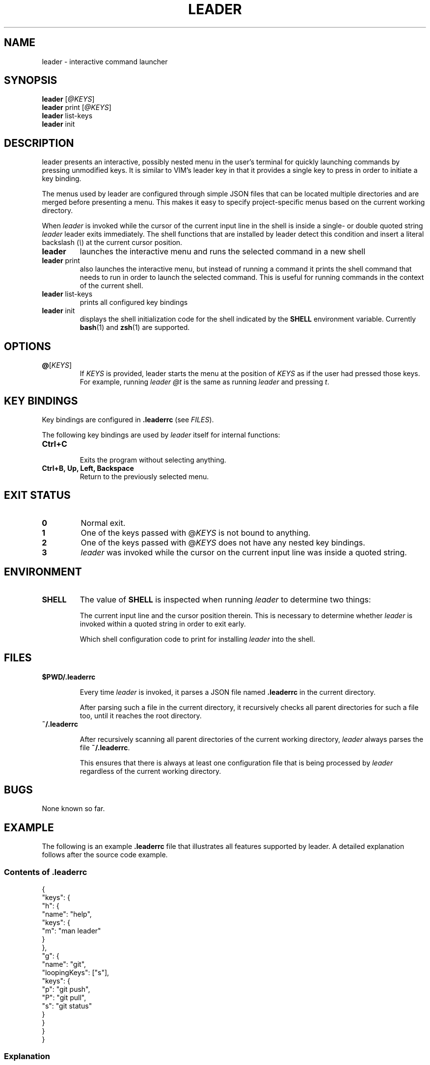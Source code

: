 .TH LEADER 1
.SH NAME
leader \- interactive command launcher
.SH SYNOPSIS
.nf
\fBleader\fP [\fI@KEYS\fR]
\fBleader\fP print [\fI@KEYS\fR]
\fBleader\fP list-keys
\fBleader\fP init
.fi
.SH DESCRIPTION
leader presents an interactive, possibly nested menu in the user's terminal for quickly launching commands by pressing unmodified keys.
It is similar to VIM's leader key in that it provides a single key to press in order to initiate a key binding.
.PP
The menus used by leader are configured through simple JSON files that can be located multiple directories and are merged before presenting a menu.
This makes it easy to specify project-specific menus based on the current working directory.
.PP
When \fIleader\fR is invoked while the cursor of the current input line in the shell is inside a single- or double quoted string
\fIleader\fR leader exits immediately.
The shell functions that are installed by leader detect this condition and insert a literal backslash (\fI\\\fR) at the current cursor position.
.sp
.TP
\fBleader\fR
launches the interactive menu and runs the selected command in a new shell
.TP
\fBleader\fR print
also launches the interactive menu, but instead of running a command it prints the shell command that needs to run in order to launch the selected command.   This is useful for running commands in the context of the current shell.
.TP
\fBleader\fR list-keys
prints all configured key bindings
.TP
\fBleader\fR init
displays the shell initialization code for the shell indicated by the \fBSHELL\fR environment variable.
Currently
.BR bash (1)
and
.BR zsh (1)
are supported.
.SH OPTIONS
.TP
\fB@\fR[\fIKEYS\fR]
If \fIKEYS\fR is provided, leader starts the menu at the position of \fIKEYS\fR as if the user had pressed those keys.
For example, running \fIleader @t\fR is the same as running \fIleader\fR and pressing \fIt\fR.
.SH KEY BINDINGS
.PP
Key bindings are configured in \fB.leaderrc\fR (see \fIFILES\fR).
.PP
The following key bindings are used by \fIleader\fR itself for internal functions:
.TP
.B "Ctrl\+C"
.br
Exits the program without selecting anything.
.TP
.B "Ctrl\+B, Up, Left, Backspace"
.br
Return to the previously selected menu.
.SH EXIT STATUS
.TP
.B 0
Normal exit.
.TP
.B 1
One of the keys passed with @\fIKEYS\fR is not bound to anything.
.TP
.B 2
One of the keys passed with @\fIKEYS\fR does not have any nested key bindings.
.TP
.B 3
\fIleader\fR was invoked while the cursor on the current input line was inside a quoted string.
.SH ENVIRONMENT
.TP
.B SHELL
The value of \fBSHELL\fR is inspected when running \fIleader\fR to determine two things:
.RS
.PP
The current input line and the cursor position therein.
This is necessary to determine whether \fIleader\fR is invoked within a quoted string in order to exit early.
.PP
Which shell configuration code to print for installing \fIleader\fR into the shell.
.RE
.SH FILES
.TP
.B $PWD/.leaderrc
.RS
.PP
Every time \fIleader\fR is invoked, it parses a JSON file named \fB.leaderrc\fR in the current directory.
.PP
After parsing such a file in the current directory, it recursively checks all parent directories for such a file too, until it reaches the root directory.
.RE
.TP
.B ~/.leaderrc
.RS
.PP
After recursively scanning all parent directories of the current working directory, \fIleader\fR always parses the file \fB~/.leaderrc\fR.
.PP
This ensures that there is always at least one configuration file that is being processed by \fIleader\fR regardless of the current working directory.
.RE
.SH BUGS
None known so far.
.SH EXAMPLE
.PP
The following is an example \fB.leaderrc\fR file that illustrates all features supported by leader.
A detailed explanation follows after the source code example.
.SS Contents of .leaderrc
\&
.nf
{
  "keys": {
    "h": {
      "name": "help",
      "keys": {
        "m": "man leader"
      }
    },
    "g": {
      "name": "git",
      "loopingKeys": ["s"],
      "keys": {
        "p": "git push",
        "P": "git pull",
        "s": "git status"
      }
    }
  }
}
.fi
.SS Explanation
.PP
The configuration shown above configures \fIleader\fR to present the following interactive menu:
.sp
.nf
    root
    [h] help
    [g] git
.fi
.PP
After pressing \fIg\fR, the submenu for \fIgit\fR is shown:
.sp
.nf
    root > git
    [p] git push
    [P] git pull
    [s] git status
.fi
.PP
Pressing any of the listed keys invokes the command in listed next to it.
After invoking the command control is returned to the shell.
.PP
The only exception is pressing \fIs\fR in this menu.  Since \fIs\fR appears in \fB.keys.g.loopingKeys\fR, it can be pressed repeatedly:
Each time it is pressed \fIgit status\fR is invoked and \fIleader\fR presents the same menu again.
.PP
The example session also show the significance of the \fBname\fR entry in the JSON object:
the value associated with this key is used to display the path to the current menu.

.SH AUTHOR
Dario Hamidi <dario.hamidi@gmail.com>
.PP
Please file any specific issues that you encounter at https://github.com/dhamidi/leader.
.SH "SEE ALSO"
.BR fzf (1)
.BR tmenu (1)
